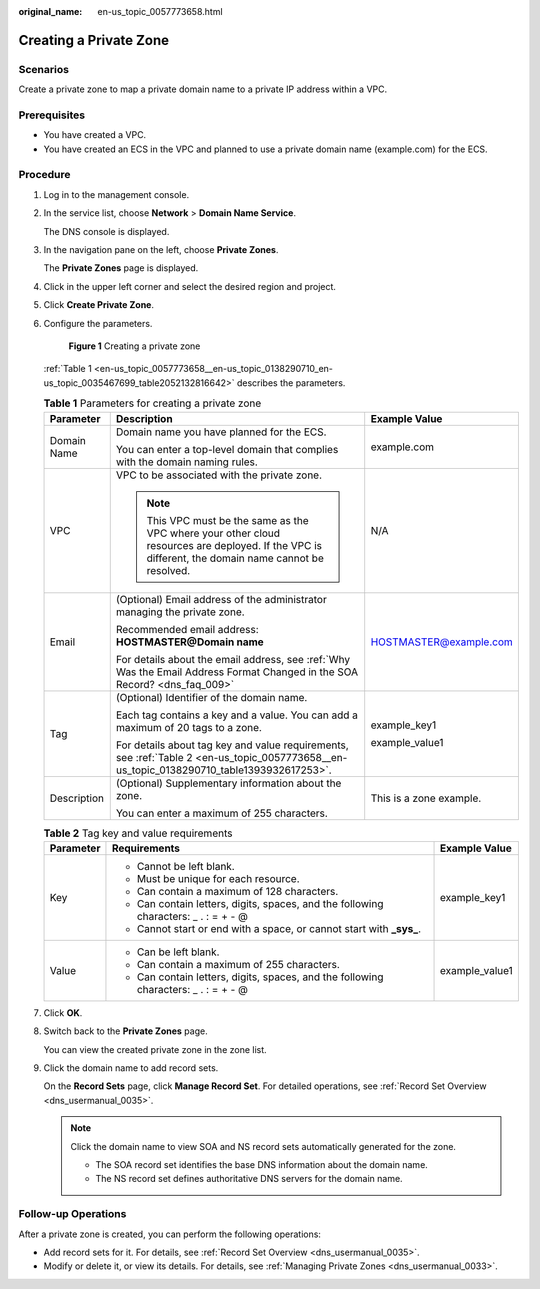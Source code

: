 :original_name: en-us_topic_0057773658.html

.. _en-us_topic_0057773658:

Creating a Private Zone
=======================

**Scenarios**
-------------

Create a private zone to map a private domain name to a private IP address within a VPC.

**Prerequisites**
-----------------

-  You have created a VPC.
-  You have created an ECS in the VPC and planned to use a private domain name (example.com) for the ECS.

**Procedure**
-------------

#. Log in to the management console.

#. In the service list, choose **Network** > **Domain Name Service**.

   The DNS console is displayed.

#. In the navigation pane on the left, choose **Private Zones**.

   The **Private Zones** page is displayed.

#. Click |image1| in the upper left corner and select the desired region and project.

#. Click **Create Private Zone**.

#. Configure the parameters.


   .. figure:: /_static/images/en-us_image_0000001906813838.png
      :alt: **Figure 1** Creating a private zone

      **Figure 1** Creating a private zone

   :ref:`Table 1 <en-us_topic_0057773658__en-us_topic_0138290710_en-us_topic_0035467699_table2052132816642>` describes the parameters.

   .. _en-us_topic_0057773658__en-us_topic_0138290710_en-us_topic_0035467699_table2052132816642:

   .. table:: **Table 1** Parameters for creating a private zone

      +-----------------------+-----------------------------------------------------------------------------------------------------------------------------------------------------+-------------------------+
      | Parameter             | Description                                                                                                                                         | Example Value           |
      +=======================+=====================================================================================================================================================+=========================+
      | Domain Name           | Domain name you have planned for the ECS.                                                                                                           | example.com             |
      |                       |                                                                                                                                                     |                         |
      |                       | You can enter a top-level domain that complies with the domain naming rules.                                                                        |                         |
      +-----------------------+-----------------------------------------------------------------------------------------------------------------------------------------------------+-------------------------+
      | VPC                   | VPC to be associated with the private zone.                                                                                                         | N/A                     |
      |                       |                                                                                                                                                     |                         |
      |                       | .. note::                                                                                                                                           |                         |
      |                       |                                                                                                                                                     |                         |
      |                       |    This VPC must be the same as the VPC where your other cloud resources are deployed. If the VPC is different, the domain name cannot be resolved. |                         |
      +-----------------------+-----------------------------------------------------------------------------------------------------------------------------------------------------+-------------------------+
      | Email                 | (Optional) Email address of the administrator managing the private zone.                                                                            | HOSTMASTER@example.com  |
      |                       |                                                                                                                                                     |                         |
      |                       | Recommended email address: **HOSTMASTER@\ Domain name**                                                                                             |                         |
      |                       |                                                                                                                                                     |                         |
      |                       | For details about the email address, see :ref:`Why Was the Email Address Format Changed in the SOA Record? <dns_faq_009>`                           |                         |
      +-----------------------+-----------------------------------------------------------------------------------------------------------------------------------------------------+-------------------------+
      | Tag                   | (Optional) Identifier of the domain name.                                                                                                           | example_key1            |
      |                       |                                                                                                                                                     |                         |
      |                       | Each tag contains a key and a value. You can add a maximum of 20 tags to a zone.                                                                    | example_value1          |
      |                       |                                                                                                                                                     |                         |
      |                       | For details about tag key and value requirements, see :ref:`Table 2 <en-us_topic_0057773658__en-us_topic_0138290710_table1393932617253>`.           |                         |
      +-----------------------+-----------------------------------------------------------------------------------------------------------------------------------------------------+-------------------------+
      | Description           | (Optional) Supplementary information about the zone.                                                                                                | This is a zone example. |
      |                       |                                                                                                                                                     |                         |
      |                       | You can enter a maximum of 255 characters.                                                                                                          |                         |
      +-----------------------+-----------------------------------------------------------------------------------------------------------------------------------------------------+-------------------------+

   .. _en-us_topic_0057773658__en-us_topic_0138290710_table1393932617253:

   .. table:: **Table 2** Tag key and value requirements

      +-----------------------+--------------------------------------------------------------------------------------+-----------------------+
      | Parameter             | Requirements                                                                         | Example Value         |
      +=======================+======================================================================================+=======================+
      | Key                   | -  Cannot be left blank.                                                             | example_key1          |
      |                       | -  Must be unique for each resource.                                                 |                       |
      |                       | -  Can contain a maximum of 128 characters.                                          |                       |
      |                       | -  Can contain letters, digits, spaces, and the following characters: \_ . : = + - @ |                       |
      |                       | -  Cannot start or end with a space, or cannot start with **\_sys\_**.               |                       |
      +-----------------------+--------------------------------------------------------------------------------------+-----------------------+
      | Value                 | -  Can be left blank.                                                                | example_value1        |
      |                       | -  Can contain a maximum of 255 characters.                                          |                       |
      |                       | -  Can contain letters, digits, spaces, and the following characters: \_ . : = + - @ |                       |
      +-----------------------+--------------------------------------------------------------------------------------+-----------------------+

#. Click **OK**.

#. Switch back to the **Private Zones** page.

   You can view the created private zone in the zone list.

#. Click the domain name to add record sets.

   On the **Record Sets** page, click **Manage Record Set**. For detailed operations, see :ref:`Record Set Overview <dns_usermanual_0035>`.

   .. note::

      Click the domain name to view SOA and NS record sets automatically generated for the zone.

      -  The SOA record set identifies the base DNS information about the domain name.
      -  The NS record set defines authoritative DNS servers for the domain name.

**Follow-up Operations**
------------------------

After a private zone is created, you can perform the following operations:

-  Add record sets for it. For details, see :ref:`Record Set Overview <dns_usermanual_0035>`.
-  Modify or delete it, or view its details. For details, see :ref:`Managing Private Zones <dns_usermanual_0033>`.

.. |image1| image:: /_static/images/en-us_image_0000001906973766.png
